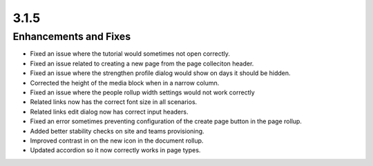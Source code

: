 3.1.5
========================================

Enhancements and Fixes
------------------------------------
- Fixed an issue where the tutorial would sometimes not open correctly.
- Fixed an issue related to creating a new page from the page colleciton header.
- Fixed an issue where the strengthen profile dialog would show on days it should be hidden.
- Corrected the height of the media block when in a narrow column.
- Fixed an issue where the people rollup width settings would not work correctly
- Related links now has the correct font size in all scenarios.
- Related links edit dialog now has correct input headers.
- Fixed an error sometimes preventing configuration of the create page button in the page rollup.
- Added better stability checks on site and teams provisioning.
- Improved contrast in on the new icon in the document rollup.
- Updated accordion so it now correctly works in page types.